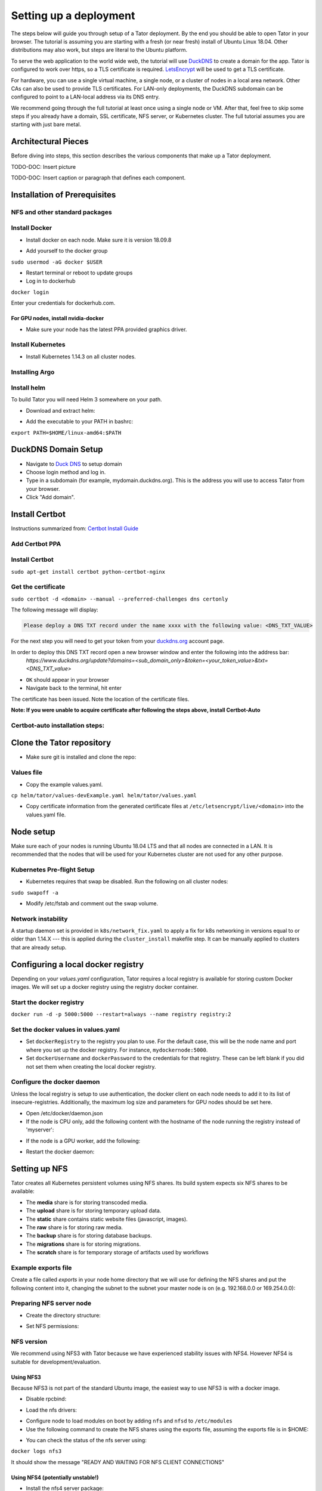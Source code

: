 Setting up a deployment
#######################

The steps below will guide you through setup of a Tator deployment. By the end
you should be able to open Tator in your browser. The tutorial is assuming you
are starting with a fresh (or near fresh) install of Ubuntu Linux 18.04. Other
distributions may also work, but steps are literal to the Ubuntu platform.

To serve the web application to the world wide web, the tutorial  will use
`DuckDNS <http://www.duckdns.org/>`_ to create a domain for the app.
Tator is configured to work over https, so a TLS certificate is required.
`LetsEncrypt <https://letsencrypt.org>`_ will be used to get a TLS certificate.

For hardware, you can use a single virtual machine, a single node,
or a cluster of nodes in a local area network. Other CAs can also be used
to provide TLS certificates. For LAN-only deployments, the DuckDNS subdomain
can be configured to point to a LAN-local address via its DNS entry.

We recommend going through the full tutorial at least once using a single node
or VM. After that, feel free to skip some steps if you already have a domain,
SSL certificate, NFS server, or Kubernetes cluster. The full tutorial assumes
you are starting with just bare metal.

Architectural Pieces
====================

Before diving into steps, this section describes the various components that
make up a Tator deployment.

TODO-DOC: Insert picture

TODO-DOC: Insert caption or paragraph that defines each component.

Installation of Prerequisites 
==================

NFS and other standard packages
^^^^^^^^^^^^^^^^^^^^^^^^^^^^^^^
.. code-block:: bash
   :linenos:

   sudo apt-get install nfs-common

Install Docker
^^^^^^^^^^^^^^

* Install docker on each node. Make sure it is version 18.09.8

.. code-block:: bash
   :linenos:

   sudo apt-get remove docker docker-engine docker.io containerd runc
   sudo apt-get install \
       apt-transport-https \
       ca-certificates \
       curl \
       gnupg-agent \
       software-properties-common
   curl -fsSL https://download.docker.com/linux/ubuntu/gpg | sudo apt-key add -
   sudo add-apt-repository \
      "deb [arch=amd64] https://download.docker.com/linux/ubuntu \
      $(lsb_release -cs) \
      stable"
   sudo apt-get update
   sudo apt-get install docker-ce=5:18.09.8~3-0~ubuntu-bionic docker-ce-cli=5:18.09.8~3-0~ubuntu-bionic containerd.io


* Add yourself to the docker group

``sudo usermod -aG docker $USER``

* Restart terminal or reboot to update groups
* Log in to dockerhub

``docker login``

Enter your credentials for dockerhub.com.

For GPU nodes, install nvidia-docker
************************************

* Make sure your node has the latest PPA provided graphics driver.

.. code-block:: bash
   :linenos:

    sudo add-apt-repository ppa:graphics-drivers/ppa
    sudo apt-get update
    sudo apt-get install nvidia-430
    sudo apt-get install nvidia-docker2``

Install Kubernetes
^^^^^^^^^^^^^^^^^^

* Install Kubernetes 1.14.3 on all cluster nodes.

.. code-block:: bash
   :linenos:

   sudo su
   apt-get update
   apt-get install -y apt-transport-https curl
   curl -s https://packages.cloud.google.com/apt/doc/apt-key.gpg | apt-key add -
   cat <<EOF >/etc/apt/sources.list.d/kubernetes.list
   deb https://apt.kubernetes.io/ kubernetes-xenial main
   EOF
   apt-get update
   apt-get install -qy kubelet=1.14.3-00 kubectl=1.14.3-00 kubeadm=1.14.3-00
   apt-mark hold kubelet kubectl kubeadm kubernetes-cni
   sysctl net.bridge.bridge-nf-call-iptables=1
   exit
   sudo iptables -P FORWARD ACCEPT

Installing Argo
^^^^^^^^^^^^^^^

.. code-block:: bash
   :linenos:

   kubectl create namespace argo
   kubectl apply -n argo -f https://raw.githubusercontent.com/argoproj/argo/stable/manifests/install.yaml
   sudo curl -sSL -o /usr/local/bin/argo https://github.com/argoproj/argo/releases/download/v2.4.3/argo-linux-amd64
   sudo chmod +x /usr/local/bin/argo

Install helm
^^^^^^^^^^^^

To build Tator you will need Helm 3 somewhere on your path.

* Download and extract helm:

.. code-block:: bash
   :linenos:

   wget https://get.helm.sh/helm-v3.0.2-linux-amd64.tar.gz
   tar xzvf helm-v3.0.2-linux-amd64.tar.gz


* Add the executable to your PATH in bashrc:

``export PATH=$HOME/linux-amd64:$PATH``

DuckDNS Domain Setup
====================

* Navigate to `Duck DNS <https://www.duckdns.org>`_ to setup domain
* Choose login method and log in.
* Type in a subdomain (for example, mydomain.duckdns.org). This is the address you will use to access Tator from your browser.
* Click "Add domain".

Install Certbot
===============

Instructions summarized from: `Certbot Install Guide <https://certbot.eff.org/lets-encrypt/ubuntubionic-nginx>`_

Add Certbot PPA
^^^^^^^^^^^^^^^

.. code-block:: bash
   :linenos:

   sudo apt-get update
   sudo apt-get install software-properties-common
   sudo add-apt-repository universe
   sudo add-apt-repository ppa:certbot/certbot
   sudo apt-get update


Install Certbot
^^^^^^^^^^^^^^^
``sudo apt-get install certbot python-certbot-nginx``

Get the certificate
^^^^^^^^^^^^^^^^^^^
``sudo certbot -d <domain> --manual --preferred-challenges dns certonly``

The following message will display:

.. code-block:: bash

   Please deploy a DNS TXT record under the name xxxx with the following value: <DNS_TXT_VALUE>

For the next step you will need to get your token from your `<duckdns.org>`_ account page. 

In order to deploy this DNS TXT record open a new browser window and enter the following into the address bar:
   `https://www.duckdns.org/update?domains=<sub\_domain\_only>&token=<your\_token\_value>&txt=<DNS\_TXT\_value>`

* ``OK`` should appear in your browser
* Navigate back to the terminal, hit enter

The certificate has been issued. Note the location of the certificate files.

**Note: If you were unable to acquire certificate after following the steps above, install Certbot-Auto**

Certbot-auto installation steps:
^^^^^^^^^^^^^^^^^^^^^^^^^^^^^^^^

.. code-block:: bash
   :linenos:

   wget https://dl.eff.org/certbot-auto
   sudo mv certbot-auto /usr/local/bin/certbot-auto
   sudo chown root /usr/local/bin/certbot-auto
   sudo chmod 0755 /usr/local/bin/certbot-auto

Clone the Tator repository
==========================

* Make sure git is installed and clone the repo:

.. code-block:: bash
   :linenos:

   sudo apt-get install git
   git clone https://github.com/cvisionai/tator.git
   cd tator

Values file
^^^^^^^^^^^

* Copy the example values.yaml.

``cp helm/tator/values-devExample.yaml helm/tator/values.yaml``

* Copy certificate information from the generated certificate files at ``/etc/letsencrypt/live/<domain>`` into the values.yaml file.

Node setup
==========

Make sure each of your nodes is running Ubuntu 18.04 LTS and that all nodes are connected in a LAN. It is recommended that the nodes that will be used for your Kubernetes cluster are not used for any other purpose.

Kubernetes Pre-flight Setup
^^^^^^^^^^^^^^^^^^^^^^^^^^^

* Kubernetes requires that swap be disabled. Run the following on all cluster nodes:

``sudo swapoff -a``

* Modify /etc/fstab and comment out the swap volume.

Network instability
^^^^^^^^^^^^^^^^^^^

A startup daemon set is provided in ``k8s/network_fix.yaml`` to apply a fix for k8s networking in versions equal to or
older than 1.14.X --- this is applied during the ``cluster_install`` makefile step. It can be manually applied to
clusters that are already setup.

Configuring a local docker registry
===================================

Depending on your `values.yaml` configuration, Tator requires a local registry is available for storing custom Docker images.
We will set up a docker registry using the registry docker container.

Start the docker registry
^^^^^^^^^^^^^^^^^^^^^^^^^
``docker run -d -p 5000:5000 --restart=always --name registry registry:2``

Set the docker values in values.yaml
^^^^^^^^^^^^^^^^^^^^^^^^^^^^^^^^^^^^

* Set ``dockerRegistry`` to the registry you plan to use. For the default case, this will be the node name and port where you set up the docker registry. For instance, ``mydockernode:5000``.
* Set ``dockerUsername`` and ``dockerPassword`` to the credentials for that registry. These can be left blank if you did not set them when creating the local docker registry.

Configure the docker daemon
^^^^^^^^^^^^^^^^^^^^^^^^^^^

Unless the local registry is setup to use authentication, the docker client on each node needs to add it to its list of
insecure-registries. Additionally, the maximum log size and parameters for GPU nodes should be set here.

* Open /etc/docker/daemon.json
* If the node is CPU only, add the following content with the hostname of the node running the registry instead of 'myserver':

.. code-block:: json
   :linenos:

   {
     "exec-opts": ["native.cgroupdriver=systemd"],
     "log-driver": "json-file",
     "log-opts": {
       "max-size": "100m"
     },
     "storage-driver": "overlay2",
     "insecure-registries":["myserver:5000"]
   }


* If the node is a GPU worker, add the following:

.. code-block:: json
   :linenos:

   {
     "default-runtime": "nvidia",
       "runtimes": {
           "nvidia": {
               "path": "/usr/bin/nvidia-container-runtime",
               "runtimeArgs": []
           }
       },
     "exec-opts": ["native.cgroupdriver=systemd"],
     "log-driver": "json-file",
     "log-opts": {
       "max-size": "100m"
     },
     "storage-driver": "overlay2",
     "insecure-registries":["myserver:5000"]
   }

* Restart the docker daemon:

.. code-block:: bash
   :linenos:

   sudo systemctl daemon-reload
   sudo systemctl restart docker


Setting up NFS
==============
Tator creates all Kubernetes persistent volumes using NFS shares. Its build system expects six NFS shares to be available:

* The **media** share is for storing transcoded media.
* The **upload** share is for storing temporary upload data.
* The **static** share contains static website files (javascript, images).
* The **raw** share is for storing raw media.
* The **backup** share is for storing database backups.
* The **migrations** share is for storing migrations.
* The **scratch** share is for temporary storage of artifacts used by workflows

Example exports file
^^^^^^^^^^^^^^^^^^^^^^^
Create a file called *exports* in your node home directory that we will use for defining the NFS shares and put the following content into it, changing the subnet to the subnet your master node is on (e.g. 192.168.0.0 or 169.254.0.0):

.. code-block:: text
   :linenos:

   /media/kubernetes_share/media 192.168.1.0/255.255.255.0(rw,async,no_subtree_check,no_root_squash)
   /media/kubernetes_share/upload 192.168.1.0/255.255.255.0(rw,async,no_subtree_check,no_root_squash)
   /media/kubernetes_share/static 192.168.1.0/255.255.255.0(rw,async,no_subtree_check,no_root_squash)
   /media/kubernetes_share/raw 192.168.1.0/255.255.255.0(rw,async,no_subtree_check,no_root_squash)
   /media/kubernetes_share/backup 192.168.1.0/255.255.255.0(rw,async,no_subtree_check,no_root_squash)
   /media/kubernetes_share/migrations 192.168.1.0/255.255.255.0(rw,async,no_subtree_check,no_root_squash)
   /media/kubernetes_share/scratch 192.168.1.0/255.255.255.0(rw,async,no_subtree_check,no_root_squash)

.. _NFS Setup:

Preparing NFS server node
^^^^^^^^^^^^^^^^^^^^^^^^^

* Create the directory structure:

.. code-block:: bash
   :linenos:

   mkdir /media/kubernetes_share
   mkdir /media/kubernetes_share/media
   mkdir /media/kubernetes_share/static
   mkdir /media/kubernetes_share/backup
   mkdir /media/kubernetes_share/raw
   mkdir /media/kubernetes_share/upload
   mkdir /media/kubernetes_share/migrations
   mkdir /media/kubernetes_share/scratch

* Set NFS permissions:

.. code-block:: bash
   :linenos:

   sudo chown -R nobody:nogroup /media/kubernetes_share
   sudo chmod -R 777 /media/kubernetes_share


NFS version
^^^^^^^^^^^

We recommend using NFS3 with Tator because we have experienced stability issues with NFS4. However NFS4 is suitable for
development/evaluation.

Using NFS3
**********
Because NFS3 is not part of the standard Ubuntu image, the easiest way to use NFS3 is with a docker image. 

* Disable rpcbind:

.. code-block:: bash
   :linenos:

   sudo systemctl stop rpcbind
   sudo systemctl disable rpcbind


* Load the nfs drivers:

.. code-block:: bash
   :linenos:

   sudo modprobe nfs
   sudo modprobe nfsd


* Configure node to load modules on boot by adding ``nfs`` and ``nfsd`` to ``/etc/modules``

* Use the following command to create the NFS shares using the exports file, assuming the exports file is in $HOME:

.. code-block:: bash
   :linenos:

   sudo docker run -d --privileged --name nfs3 --restart always -v /media/kubernetes_share:/media/kubernetes_share -v $HOME/exports:/etc/exports:ro --cap-add SYS_ADMIN --cap-add SYS_MODULE -p 2049:2049 -p 2049:2049/udp -p 111:111 -p 111:111/udp -p 32765:32765 -p 32765:32765/udp -p 32767:32767 -p 32767:32767/udp -e NFS_VERSION=3 erichough/nfs-server


* You can check the status of the nfs server using:

``docker logs nfs3``

It should show the message "READY AND WAITING FOR NFS CLIENT CONNECTIONS"

Using NFS4 (potentially unstable!)
**********************************

* Install the nfs4 server package:

``sudo apt-get install nfs-kernel-server``

* Copy the exports file to /etc/exports
* Restart the nfs service:

``sudo systemctl restart nfs-kernel-server``

Database storage
================

Database performance is dependent on high speed storage. Tator currently runs databases using a single pod with persistent storage mounted via host path rather than NFS. This means during the build phase an environment variable specifying the host path must be defined, and that the node that runs Postgres must be specified via node label. These steps are described in the kubernetes and build setup steps.

Kubernetes Cluster Setup
========================

Resetting kubernetes configuration
^^^^^^^^^^^^^^^^^^^^^^^^^^^^^^^^^^

* If something goes wrong during Kubernetes cluster setup, you can reset each of your nodes with the following commands:

.. code-block:: bash
   :linenos:

   sudo apt-mark unhold kubelet kubectl kubeadm kubernetes-cni
   sudo kubeadm reset
   sudo apt-get purge kubeadm kubectl kubelet kubernetes-cni kube*
   sudo apt-get autoremove
   sudo rm -rf ~/.kube
   sudo reboot


* You would then need to repeat the installation steps.

Set up the Kubernetes master node
^^^^^^^^^^^^^^^^^^^^^^^^^^^^^^^^^

The master node is where the Kubernetes cluster is administered.

* Initialize the master node:

``sudo kubeadm init --apiserver-advertise-address=<MASTER_NODE_IP_ADDRESS> --pod-network-cidr=10.100.0.0/21``

Replace the master node ip address with the IP address of your machine. You may change the pod network CIDR to something else if you want. It will take a little while for kubeadm to initialize the master node.

* Configure kubectl to run without sudo:

.. code-block:: bash
   :linenos:

   mkdir -p $HOME/.kube
   sudo cp -i /etc/kubernetes/admin.conf $HOME/.kube/config
   sudo chown $(id -u):$(id -g) $HOME/.kube/config


* Install kube-router:

``sudo KUBECONFIG=/etc/kubernetes/admin.conf kubectl apply -f https://raw.githubusercontent.com/cloudnativelabs/kube-router/v0.3.2/daemonset/kubeadm-kuberouter.yaml``

* Allow the master node to run Tator pods (if desired):

``kubectl taint nodes --all node-role.kubernetes.io/master-``

This is required on a single node deployment.

You can use:

``kubectl get nodes``

to determine your node name(s).

* Install the nvidia device plugin (only required if you have GPU nodes)

``kubectl apply -f https://raw.githubusercontent.com/NVIDIA/k8s-device-plugin/1.0.0-beta4/nvidia-device-plugin.yml``

Join worker nodes to cluster
^^^^^^^^^^^^^^^^^^^^^^^^^^^^

After configuring the master node, kubeadm will print instructions for how to join other nodes to the cluster. The command will be similar to the following:

``sudo kubeadm join --token <token> <master-ip>:<master-port> --discovery-token-ca-cert-hash sha256:<hash>``

If you are joining a node to a cluster that has already been set up, you can generate the token and print the command needed to join with:

``kubeadm token create --print-join-command``

* You can check the status of the new node by executing the following on the master node:

``kubectl get nodes``

* Once the node is in the Ready state you can move to the next step.

Label nodes according to desired functions
^^^^^^^^^^^^^^^^^^^^^^^^^^^^^^^^^^^^^^^^^^

Tator uses three node labels to select which node a pod can be scheduled on. They are as follows:

* **gpuWorker: [yes/no]** Indicates whether a node can execute GPU algorithms.
* **cpuWorker: [yes/no]** Indicates whether a node can execute CPU algorithms, including transcoding media.
* **webServer: [yes/no]** Indicates whether a node can be used for running web services, such as gunicorn or redis.
* **dbServer: [yes/no]** Should be used to label a specific node that has high speed storage for serving the database.

For example, for a single node without a GPU we could use the following labels:

.. code-block:: bash
   :linenos:

   kubectl label nodes <node-name> gpuWorker=no
   kubectl label nodes <node-name> cpuWorker=yes
   kubectl label nodes <node-name> webServer=yes
   kubectl label nodes <node-name> dbServer=yes


Make sure you apply labels for all nodes in the Kubernetes cluster.

The Kubernetes cluster is now configured and you are ready to build Tator.


Job cluster setup
=================

Tator uses `Argo <https://argoproj.github.io/argo/>`_ to manage jobs, including transcodes and custom algorithms. These may be processed on the same Kubernetes cluster where Tator is deployed, or on a remote cluster. In either case, the cluster must meet the following requirements:

- It must have the Argo custom resource definitions (CRD) installed.
- It must have a dynamic persistent volume (PV) provisioner. Steps are provided to install the `nfs-client-provisioner`.

Setting up dynamic PV provisioner
^^^^^^^^^^^^^^^^^^^^^^^^^^^^^^^^^

Managed Kubernetes solutions typically come with a dynamic PV provisioner included, so these steps are only required for bare metal installations. These steps are for the NFS volume provisioner, but other options are valid.

Install the nfs-client-provisioner helm chart
*********************************************

* :ref:`From the NFS setup<NFS Setup>`, there should be a folder exported called `/media/kubernetes/scratch`. 

* Install the helm chart:

.. code-block:: bash
   :linenos:

   kubectl create namespace provisioner
   helm repo add stable https://kubernetes-charts.storage.googleapis.com
   helm install -n provisioner nfs-client-provisioner stable/nfs-client-provisioner --set nfs.server=<NFS_SERVER> --set nfs.path=/media/kubernetes_share/scratch --set storageClass.archiveOnDelete=false

* This sets up a new storage class called `nfs-client` any pvc request needs to
  specify this as a storage class to use this provisioner.

Test the provisioner
********************

Create a file called nfs-test.yaml with the following spec (Note the storage class requested):

.. code-block:: yaml
   :linenos:
   :emphasize-lines: 8
      
   kind: PersistentVolumeClaim
   apiVersion: v1
   metadata:
     name: nfs-test
   spec:
     accessModes:
       - ReadWriteMany
     storageClassName: nfs-client
     resources:
       requests:
         storage: 1Mi

then apply it:

``kubectl apply -f nfs-test.yaml``

then check that the PVC has the status of ``Bound``:

``kubectl get pvc | grep nfs-test``

If it does, the provisioner is working and you can delete the pvc:

``kubectl delete pvc nfs-test``

Tator build system
==================

Tator uses GNU Make as a means of executing kubectl and helm commands. Below are steps that must be followed before running your first make command, as well as functions that may be performed with the Makefile.

Update the configuration file
^^^^^^^^^^^^^^^^^^^^^^^^^^^^^

The Tator configuration file is located at ``helm/tator/values.yaml``. Modify this file to meet your requirements. Below is an explanation of important fields:

.. glossary::
   
  dockerRegistry
    The host and port of the cluster's local docker registry that was set up earlier in this tutorial.
   
  djangoSecretKey
    A required field. You can generate an appropriate key using `<https://miniwebtool.com/django-secret-key-generator/>`_
   
  postgresUsername
    Field that allows you to give your postgres db a user name (or if you are accessing an existing db, make sure credentials match)
 
  postgresPassword
    Field that allows you to set your postgres db password (or if you are accessing an existing one, provide the password here)

  nfsServer
    The IP address of the host serving the NFS shares.

  loadBalancerIp
    The external IP address of the load balancer. This is where NGINX will receive requests. For single node deployments this
    can be the same as the IP address of the node on the LAN (e.g. 192.168.1.100). It is ideal if this is a static IP address. This
    ip address should be within the inclusive range of :term:`metallb.ipRangeStart` and :term:`metallb.ipRangeStop`.

  domain
    The domain name that was set up earlier in this tutorial. (e.g. mysite.duckdns.org)
   
  metallb.enabled
    A boolean indicating whether metallb should be installed. This should be true for bare metal but false for cloud
    providers as in these cases a load balancer implementation is provided.
 
  metallb.ipRangeStart
  metallb.ipRangeStop
    Indicates the range of assignable IP addresses for metallb. Make sure these do not conflict with assignable IP addresses of
    any DHCP servers on your network. Verify the selected :term:`loadBalancerIp` falls into this range

  redis.enabled
     A boolean indicating whether redis should be enabled. On cloud providers you may wish to use a managed cache service,
     in which case this should be set to false.
     
  postgis.enabled
     A boolean indicating whether the postgis pod should be enabled. On cloud providers you may wish to use a managed
     postgresql service, in which case this should be set to false.
     
  postgis.hostPath
     Specifies the host path for the postgres data directory. This should be a path to high speed storage
     (preferably SSD) on a specific node. The node running the database should have been specified in the kubernetes
     setup step via the dbServer node label.
  
  gunicornReplicas
  transcoderReplicas
  algorithmReplicas
     Indicates the number of pod replicas for each of these services.

  pv.staticPath
  pv.uploadPath
  pv.mediaPath
  pv.rawPath
  pv.backupPath
  pv.migrationsPath
     Indicates the location of each persistent volume.
     
  pvc.staticSize
  pvc.uploadSize
  pvc.mediaSize
  pvc.rawSize
  pvc.backupSize
  pvc.migrationsSize
     Indicates the size of the persistent volumes corresponding to the NFS shares. These can be modified according to
     available space on your NFS shares.

Update your domain to access the load balancer
^^^^^^^^^^^^^^^^^^^^^^^^^^^^^^^^^^^^^^^^^^^^^^

Tator will be accessed via the :term:`loadBalancerIp` defined in your ``values.yaml``. If you are using Tator locally,
simply update your domain to point to this IP address. If you are setting up a website,
you will need to route external traffic to this load balancer IP address using your router or other network infrastructure.

Building Tator
==============

* Navigate to where you cloned this repository.
* Update submodules

``git submodule update --init``

* Install mako

.. code-block:: bash
   :linenos:

   sudo apt-get install python3-pip
   pip3 install mako


* Install node

.. code-block:: bash
   :linenos:

   curl -sL https://deb.nodesource.com/setup_10.x | sudo -E bash -
   sudo apt-get install nodejs


* Install npm packages

``sudo apt install npm``
``npm install``


* Install Tator

This will attempt to create all docker images and install the Tator helm chart.

``make cluster``

* Check the status

It will take a little while for all the services, pods, and volumes to come up. You can check status with the following command:

``make status``

* Once all pods show the status "Ready" use the following command to copy over static files:

``make collect-static``

* Open the site. Open your browser and navigate to mydomain.duckdns.org (or whatever your domain is). If you get a login page, congrats! You have completed the Tator build process.

If something goes wrong (and it probably will the first time), there are a few steps to clear away a broken/incomplete install and start over at make cluster:

.. code-block:: bash

   helm ls -a
   helm delete tator
   make clean


Setting up a root user
^^^^^^^^^^^^^^^^^^^^^^

Before you can log in, you will need to create a root user account.

* Use the following command to get a bash shell in the gunicorn pod:

``make gunicorn-bash``

* Use manage.py to create a super user:

``python3 manage.py createsuperuser``

* Follow the prompts to create a login.
* Try logging in at the login screen.

Tator admin console
^^^^^^^^^^^^^^^^^^^
The admin console is the primary means of configuring Tator users and projects. It can be accessed at the /admin URI (mydomain.duckdns.org/admin).

Use the admin console to configure your user account, projects, media types, annotations, and attributes.

Next steps: `Administer the deployment <../administration/admin.html>`_

